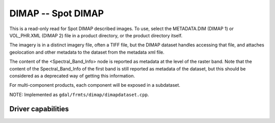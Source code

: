 .. _raster.dimap:

================================================================================
DIMAP -- Spot DIMAP
================================================================================

.. shortname:: DIMAP

.. built_in_by_default::

This is a read-only read for Spot DIMAP described images. To use, select
the METADATA.DIM (DIMAP 1) or VOL_PHR.XML (DIMAP 2) file in a product directory,
or the product directory itself.

The imagery is in a distinct imagery file, often a TIFF file, but the
DIMAP dataset handles accessing that file, and attaches geolocation and
other metadata to the dataset from the metadata xml file.

The content of the <Spectral_Band_Info> node is
reported as metadata at the level of the raster band. Note that the
content of the Spectral_Band_Info of the first band is still reported as
metadata of the dataset, but this should be considered as a deprecated
way of getting this information.

For multi-component products, each component will be exposed in a subdataset.

NOTE: Implemented as ``gdal/frmts/dimap/dimapdataset.cpp``.

Driver capabilities
-------------------

.. supports_georeferencing::

.. supports_virtualio::
